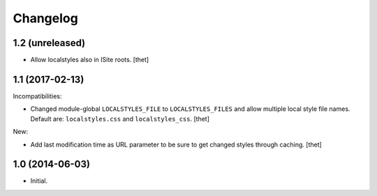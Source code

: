 Changelog
=========

1.2 (unreleased)
----------------

- Allow localstyles also in ISite roots.
  [thet]


1.1 (2017-02-13)
----------------

Incompatibilities:

- Changed module-global ``LOCALSTYLES_FILE`` to ``LOCALSTYLES_FILES`` and allow multiple local style file names.
  Default are: ``localstyles.css`` and ``localstyles_css``.
  [thet]


New:

- Add last modification time as URL parameter to be sure to get changed styles through caching.
  [thet]


1.0 (2014-06-03)
----------------

- Initial.
